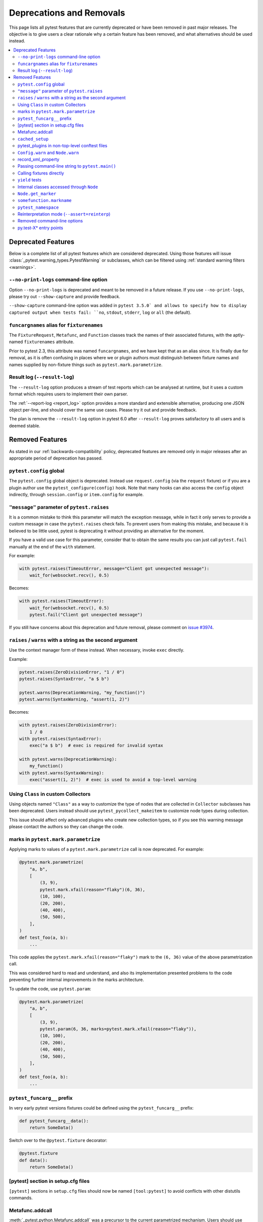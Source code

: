 .. _deprecations:

Deprecations and Removals
=========================

This page lists all pytest features that are currently deprecated or have been removed in past major releases.
The objective is to give users a clear rationale why a certain feature has been removed, and what alternatives
should be used instead.

.. contents::
    :depth: 3
    :local:


Deprecated Features
-------------------

Below is a complete list of all pytest features which are considered deprecated. Using those features will issue
:class:`_pytest.warning_types.PytestWarning` or subclasses, which can be filtered using
:ref:`standard warning filters <warnings>`.

``--no-print-logs`` command-line option
~~~~~~~~~~~~~~~~~~~~~~~~~~~~~~~~~~~~~~~

.. deprecated:: 5.4

Option ``--no-print-logs`` is deprecated and meant to be removed in a future release. If you use ``--no-print-logs``, please try out ``--show-capture`` and
provide feedback.

``--show-capture`` command-line option was added in ``pytest 3.5.0` and allows to specify how to
display captured output when tests fail: ``no``, ``stdout``, ``stderr``, ``log`` or ``all`` (the default).


``funcargnames`` alias for ``fixturenames``
~~~~~~~~~~~~~~~~~~~~~~~~~~~~~~~~~~~~~~~~~~~

.. deprecated:: 5.0

The ``FixtureRequest``, ``Metafunc``, and ``Function`` classes track the names of
their associated fixtures, with the aptly-named ``fixturenames`` attribute.

Prior to pytest 2.3, this attribute was named ``funcargnames``, and we have kept
that as an alias since.  It is finally due for removal, as it is often confusing
in places where we or plugin authors must distinguish between fixture names and
names supplied by non-fixture things such as ``pytest.mark.parametrize``.


Result log (``--result-log``)
~~~~~~~~~~~~~~~~~~~~~~~~~~~~~

.. deprecated:: 4.0

The ``--result-log`` option produces a stream of test reports which can be
analysed at runtime, but it uses a custom format which requires users to implement their own
parser.

The :ref:`--report-log <report_log>` option provides a more standard and extensible alternative, producing
one JSON object per-line, and should cover the same use cases. Please try it out and provide feedback.

The plan is remove the ``--result-log`` option in pytest 6.0 after ``--result-log`` proves satisfactory
to all users and is deemed stable.


Removed Features
----------------

As stated in our :ref:`backwards-compatibility` policy, deprecated features are removed only in major releases after
an appropriate period of deprecation has passed.


``pytest.config`` global
~~~~~~~~~~~~~~~~~~~~~~~~

.. versionremoved:: 5.0

The ``pytest.config`` global object is deprecated.  Instead use
``request.config`` (via the ``request`` fixture) or if you are a plugin author
use the ``pytest_configure(config)`` hook. Note that many hooks can also access
the ``config`` object indirectly, through ``session.config`` or ``item.config`` for example.


.. _`raises message deprecated`:

``"message"`` parameter of ``pytest.raises``
~~~~~~~~~~~~~~~~~~~~~~~~~~~~~~~~~~~~~~~~~~~~

.. versionremoved:: 5.0

It is a common mistake to think this parameter will match the exception message, while in fact
it only serves to provide a custom message in case the ``pytest.raises`` check fails. To prevent
users from making this mistake, and because it is believed to be little used, pytest is
deprecating it without providing an alternative for the moment.

If you have a valid use case for this parameter, consider that to obtain the same results
you can just call ``pytest.fail`` manually at the end of the ``with`` statement.

For example:

.. code-block:: python

    with pytest.raises(TimeoutError, message="Client got unexpected message"):
        wait_for(websocket.recv(), 0.5)


Becomes:

.. code-block:: python

    with pytest.raises(TimeoutError):
        wait_for(websocket.recv(), 0.5)
        pytest.fail("Client got unexpected message")


If you still have concerns about this deprecation and future removal, please comment on
`issue #3974 <https://github.com/pytest-dev/pytest/issues/3974>`__.


.. _raises-warns-exec:

``raises`` / ``warns`` with a string as the second argument
~~~~~~~~~~~~~~~~~~~~~~~~~~~~~~~~~~~~~~~~~~~~~~~~~~~~~~~~~~~

.. versionremoved:: 5.0

Use the context manager form of these instead.  When necessary, invoke ``exec``
directly.

Example:

.. code-block:: python

    pytest.raises(ZeroDivisionError, "1 / 0")
    pytest.raises(SyntaxError, "a $ b")

    pytest.warns(DeprecationWarning, "my_function()")
    pytest.warns(SyntaxWarning, "assert(1, 2)")

Becomes:

.. code-block:: python

    with pytest.raises(ZeroDivisionError):
        1 / 0
    with pytest.raises(SyntaxError):
        exec("a $ b")  # exec is required for invalid syntax

    with pytest.warns(DeprecationWarning):
        my_function()
    with pytest.warns(SyntaxWarning):
        exec("assert(1, 2)")  # exec is used to avoid a top-level warning




Using ``Class`` in custom Collectors
~~~~~~~~~~~~~~~~~~~~~~~~~~~~~~~~~~~~

.. versionremoved:: 4.0

Using objects named ``"Class"`` as a way to customize the type of nodes that are collected in ``Collector``
subclasses has been deprecated. Users instead should use ``pytest_pycollect_makeitem`` to customize node types during
collection.

This issue should affect only advanced plugins who create new collection types, so if you see this warning
message please contact the authors so they can change the code.


marks in ``pytest.mark.parametrize``
~~~~~~~~~~~~~~~~~~~~~~~~~~~~~~~~~~~~

.. versionremoved:: 4.0

Applying marks to values of a ``pytest.mark.parametrize`` call is now deprecated. For example:

.. code-block:: python

    @pytest.mark.parametrize(
        "a, b",
        [
            (3, 9),
            pytest.mark.xfail(reason="flaky")(6, 36),
            (10, 100),
            (20, 200),
            (40, 400),
            (50, 500),
        ],
    )
    def test_foo(a, b):
        ...

This code applies the ``pytest.mark.xfail(reason="flaky")`` mark to the ``(6, 36)`` value of the above parametrization
call.

This was considered hard to read and understand, and also its implementation presented problems to the code preventing
further internal improvements in the marks architecture.

To update the code, use ``pytest.param``:

.. code-block:: python

    @pytest.mark.parametrize(
        "a, b",
        [
            (3, 9),
            pytest.param(6, 36, marks=pytest.mark.xfail(reason="flaky")),
            (10, 100),
            (20, 200),
            (40, 400),
            (50, 500),
        ],
    )
    def test_foo(a, b):
        ...


``pytest_funcarg__`` prefix
~~~~~~~~~~~~~~~~~~~~~~~~~~~

.. versionremoved:: 4.0

In very early pytest versions fixtures could be defined using the ``pytest_funcarg__`` prefix:

.. code-block:: python

    def pytest_funcarg__data():
        return SomeData()

Switch over to the ``@pytest.fixture`` decorator:

.. code-block:: python

    @pytest.fixture
    def data():
        return SomeData()



[pytest] section in setup.cfg files
~~~~~~~~~~~~~~~~~~~~~~~~~~~~~~~~~~~

.. versionremoved:: 4.0

``[pytest]`` sections in ``setup.cfg`` files should now be named ``[tool:pytest]``
to avoid conflicts with other distutils commands.


Metafunc.addcall
~~~~~~~~~~~~~~~~

.. versionremoved:: 4.0

:meth:`_pytest.python.Metafunc.addcall` was a precursor to the current parametrized mechanism. Users should use
:meth:`_pytest.python.Metafunc.parametrize` instead.

Example:

.. code-block:: python

    def pytest_generate_tests(metafunc):
        metafunc.addcall({"i": 1}, id="1")
        metafunc.addcall({"i": 2}, id="2")

Becomes:

.. code-block:: python

    def pytest_generate_tests(metafunc):
        metafunc.parametrize("i", [1, 2], ids=["1", "2"])


``cached_setup``
~~~~~~~~~~~~~~~~

.. versionremoved:: 4.0

``request.cached_setup`` was the precursor of the setup/teardown mechanism available to fixtures.

Example:

.. code-block:: python

    @pytest.fixture
    def db_session():
        return request.cached_setup(
            setup=Session.create, teardown=lambda session: session.close(), scope="module"
        )

This should be updated to make use of standard fixture mechanisms:

.. code-block:: python

    @pytest.fixture(scope="module")
    def db_session():
        session = Session.create()
        yield session
        session.close()


You can consult `funcarg comparison section in the docs <https://docs.pytest.org/en/latest/funcarg_compare.html>`_ for
more information.


pytest_plugins in non-top-level conftest files
~~~~~~~~~~~~~~~~~~~~~~~~~~~~~~~~~~~~~~~~~~~~~~

.. versionremoved:: 4.0

Defining ``pytest_plugins`` is now deprecated in non-top-level conftest.py
files because they will activate referenced plugins *globally*, which is surprising because for all other pytest
features ``conftest.py`` files are only *active* for tests at or below it.


``Config.warn`` and ``Node.warn``
~~~~~~~~~~~~~~~~~~~~~~~~~~~~~~~~~

.. versionremoved:: 4.0

Those methods were part of the internal pytest warnings system, but since ``3.8`` pytest is using the builtin warning
system for its own warnings, so those two functions are now deprecated.

``Config.warn`` should be replaced by calls to the standard ``warnings.warn``, example:

.. code-block:: python

    config.warn("C1", "some warning")

Becomes:

.. code-block:: python

    warnings.warn(pytest.PytestWarning("some warning"))

``Node.warn`` now supports two signatures:

* ``node.warn(PytestWarning("some message"))``: is now the **recommended** way to call this function.
  The warning instance must be a PytestWarning or subclass.

* ``node.warn("CI", "some message")``: this code/message form has been **removed** and should be converted to the warning instance form above.

record_xml_property
~~~~~~~~~~~~~~~~~~~

.. versionremoved:: 4.0

The ``record_xml_property`` fixture is now deprecated in favor of the more generic ``record_property``, which
can be used by other consumers (for example ``pytest-html``) to obtain custom information about the test run.

This is just a matter of renaming the fixture as the API is the same:

.. code-block:: python

    def test_foo(record_xml_property):
        ...

Change to:

.. code-block:: python

    def test_foo(record_property):
        ...


Passing command-line string to ``pytest.main()``
~~~~~~~~~~~~~~~~~~~~~~~~~~~~~~~~~~~~~~~~~~~~~~~~

.. versionremoved:: 4.0

Passing a command-line string to ``pytest.main()`` is deprecated:

.. code-block:: python

    pytest.main("-v -s")

Pass a list instead:

.. code-block:: python

    pytest.main(["-v", "-s"])


By passing a string, users expect that pytest will interpret that command-line using the shell rules they are working
on (for example ``bash`` or ``Powershell``), but this is very hard/impossible to do in a portable way.


Calling fixtures directly
~~~~~~~~~~~~~~~~~~~~~~~~~

.. versionremoved:: 4.0

Calling a fixture function directly, as opposed to request them in a test function, is deprecated.

For example:

.. code-block:: python

    @pytest.fixture
    def cell():
        return ...


    @pytest.fixture
    def full_cell():
        cell = cell()
        cell.make_full()
        return cell

This is a great source of confusion to new users, which will often call the fixture functions and request them from test functions interchangeably, which breaks the fixture resolution model.

In those cases just request the function directly in the dependent fixture:

.. code-block:: python

    @pytest.fixture
    def cell():
        return ...


    @pytest.fixture
    def full_cell(cell):
        cell.make_full()
        return cell

Alternatively if the fixture function is called multiple times inside a test (making it hard to apply the above pattern) or
if you would like to make minimal changes to the code, you can create a fixture which calls the original function together
with the ``name`` parameter:

.. code-block:: python

    def cell():
        return ...


    @pytest.fixture(name="cell")
    def cell_fixture():
        return cell()


``yield`` tests
~~~~~~~~~~~~~~~

.. versionremoved:: 4.0

pytest supported ``yield``-style tests, where a test function actually ``yield`` functions and values
that are then turned into proper test methods. Example:

.. code-block:: python

    def check(x, y):
        assert x ** x == y


    def test_squared():
        yield check, 2, 4
        yield check, 3, 9

This would result into two actual test functions being generated.

This form of test function doesn't support fixtures properly, and users should switch to ``pytest.mark.parametrize``:

.. code-block:: python

    @pytest.mark.parametrize("x, y", [(2, 4), (3, 9)])
    def test_squared(x, y):
        assert x ** x == y

Internal classes accessed through ``Node``
~~~~~~~~~~~~~~~~~~~~~~~~~~~~~~~~~~~~~~~~~~

.. versionremoved:: 4.0

Access of ``Module``, ``Function``, ``Class``, ``Instance``, ``File`` and ``Item`` through ``Node`` instances now issue
this warning:

.. code-block:: text

    usage of Function.Module is deprecated, please use pytest.Module instead

Users should just ``import pytest`` and access those objects using the ``pytest`` module.

This has been documented as deprecated for years, but only now we are actually emitting deprecation warnings.

``Node.get_marker``
~~~~~~~~~~~~~~~~~~~

.. versionremoved:: 4.0

As part of a large :ref:`marker-revamp`, :meth:`_pytest.nodes.Node.get_marker` is deprecated. See
:ref:`the documentation <update marker code>` on tips on how to update your code.


``somefunction.markname``
~~~~~~~~~~~~~~~~~~~~~~~~~

.. versionremoved:: 4.0

As part of a large :ref:`marker-revamp` we already deprecated using ``MarkInfo``
the only correct way to get markers of an element is via ``node.iter_markers(name)``.


``pytest_namespace``
~~~~~~~~~~~~~~~~~~~~

.. versionremoved:: 4.0

This hook is deprecated because it greatly complicates the pytest internals regarding configuration and initialization, making some
bug fixes and refactorings impossible.

Example of usage:

.. code-block:: python

    class MySymbol:
        ...


    def pytest_namespace():
        return {"my_symbol": MySymbol()}


Plugin authors relying on this hook should instead require that users now import the plugin modules directly (with an appropriate public API).

As a stopgap measure, plugin authors may still inject their names into pytest's namespace, usually during ``pytest_configure``:

.. code-block:: python

    import pytest


    def pytest_configure():
        pytest.my_symbol = MySymbol()




Reinterpretation mode (``--assert=reinterp``)
~~~~~~~~~~~~~~~~~~~~~~~~~~~~~~~~~~~~~~~~~~~~~

.. versionremoved:: 3.0

Reinterpretation mode has now been removed and only plain and rewrite
mode are available, consequently the ``--assert=reinterp`` option is
no longer available.  This also means files imported from plugins or
``conftest.py`` will not benefit from improved assertions by
default, you should use ``pytest.register_assert_rewrite()`` to
explicitly turn on assertion rewriting for those files.

Removed command-line options
~~~~~~~~~~~~~~~~~~~~~~~~~~~~

.. versionremoved:: 3.0

The following deprecated commandline options were removed:

* ``--genscript``: no longer supported;
* ``--no-assert``: use ``--assert=plain`` instead;
* ``--nomagic``: use ``--assert=plain`` instead;
* ``--report``: use ``-r`` instead;

py.test-X* entry points
~~~~~~~~~~~~~~~~~~~~~~~

.. versionremoved:: 3.0

Removed all ``py.test-X*`` entry points. The versioned, suffixed entry points
were never documented and a leftover from a pre-virtualenv era. These entry
points also created broken entry points in wheels, so removing them also
removes a source of confusion for users.
